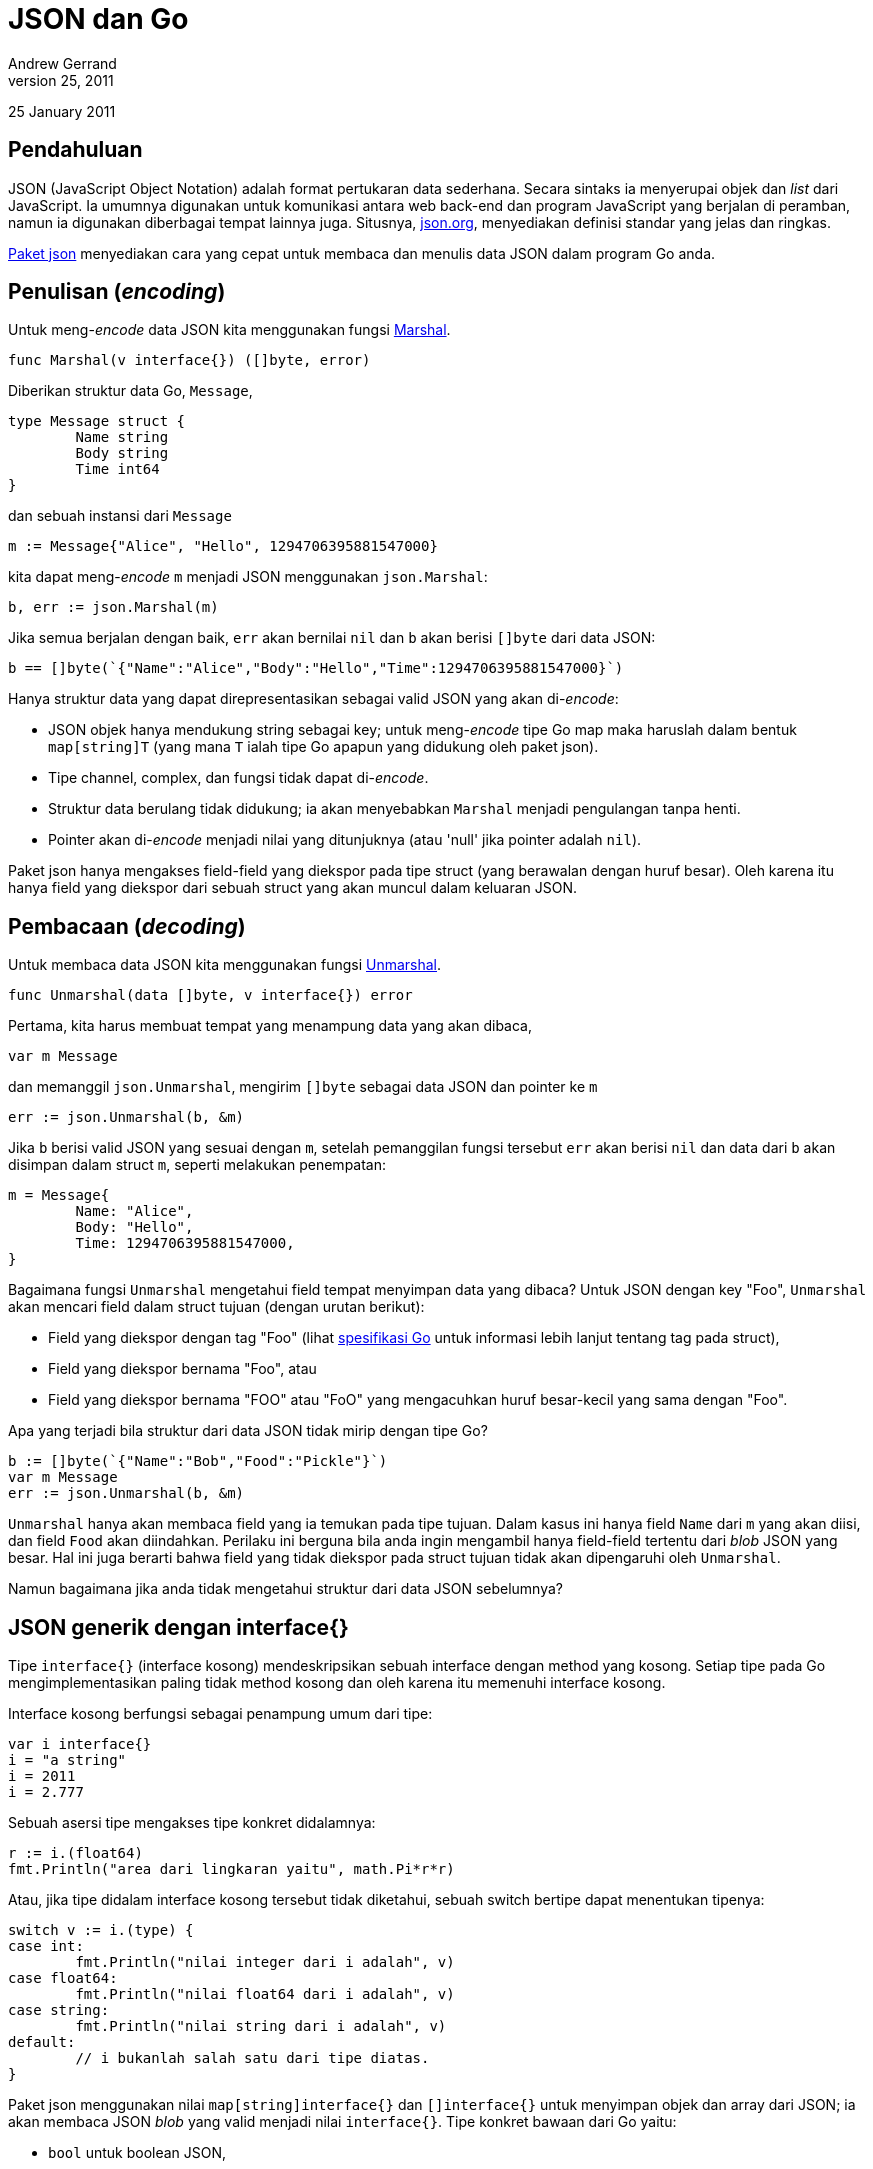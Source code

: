 =  JSON dan Go
Andrew Gerrand
January 25, 2011
:stylesheet: /assets/style.css
:package-json: https://golang.org/pkg/encoding/json

25 January 2011

==  Pendahuluan

JSON (JavaScript Object Notation) adalah format pertukaran data sederhana.
Secara sintaks ia menyerupai objek dan _list_ dari JavaScript.
Ia umumnya digunakan untuk komunikasi antara web back-end dan program
JavaScript yang berjalan di peramban, namun ia digunakan diberbagai tempat
lainnya juga.
Situsnya, https://json.org[json.org], menyediakan definisi standar yang jelas
dan ringkas.

{package-json}[Paket json] menyediakan cara yang cepat untuk membaca dan
menulis data JSON dalam program Go anda.


==  Penulisan (_encoding_)

Untuk meng-_encode_ data JSON kita menggunakan fungsi
https://golang.org/pkg/encoding/json#Marshal[Marshal].

----
func Marshal(v interface{}) ([]byte, error)
----

Diberikan struktur data Go, `Message`,

----
type Message struct {
	Name string
	Body string
	Time int64
}
----

dan sebuah instansi dari `Message`

----
m := Message{"Alice", "Hello", 1294706395881547000}
----

kita dapat meng-_encode_ `m` menjadi JSON menggunakan `json.Marshal`:

----
b, err := json.Marshal(m)
----

Jika semua berjalan dengan baik, `err` akan bernilai `nil` dan `b` akan berisi
`[]byte` dari data JSON:

----
b == []byte(`{"Name":"Alice","Body":"Hello","Time":1294706395881547000}`)
----

Hanya struktur data yang dapat direpresentasikan sebagai valid JSON yang akan
di-_encode_:

*  JSON objek hanya mendukung string sebagai key; untuk meng-_encode_ tipe Go
   map maka haruslah dalam bentuk `map[string]T` (yang mana `T` ialah tipe Go
   apapun yang didukung oleh paket json).

*  Tipe channel, complex, dan fungsi tidak dapat di-_encode_.

*  Struktur data berulang tidak didukung; ia akan menyebabkan `Marshal`
   menjadi pengulangan tanpa henti.

*  Pointer akan di-_encode_ menjadi nilai yang ditunjuknya (atau 'null' jika
   pointer adalah `nil`).

Paket json hanya mengakses field-field yang diekspor pada tipe struct (yang
berawalan dengan huruf besar).
Oleh karena itu hanya field yang diekspor dari sebuah struct yang akan muncul
dalam keluaran JSON.


==  Pembacaan (_decoding_)

Untuk membaca data JSON kita menggunakan fungsi
https://golang.org/pkg/encoding/json#Unmarshal[Unmarshal].

----
func Unmarshal(data []byte, v interface{}) error
----

Pertama, kita harus membuat tempat yang menampung data yang akan dibaca,

----
var m Message
----

dan memanggil `json.Unmarshal`, mengirim `[]byte` sebagai data JSON dan
pointer ke `m`

----
err := json.Unmarshal(b, &m)
----

Jika `b` berisi valid JSON yang sesuai dengan `m`, setelah pemanggilan fungsi
tersebut `err` akan berisi `nil` dan data dari `b` akan disimpan dalam struct
`m`, seperti melakukan penempatan:

----
m = Message{
	Name: "Alice",
	Body: "Hello",
	Time: 1294706395881547000,
}
----

Bagaimana fungsi `Unmarshal` mengetahui field tempat menyimpan data yang
dibaca?
Untuk JSON dengan key "Foo", `Unmarshal` akan mencari field dalam struct
tujuan (dengan urutan berikut):

*  Field yang diekspor dengan tag "Foo" (lihat
   https://golang.org/ref/spec#Struct_types[spesifikasi Go] untuk informasi
   lebih lanjut tentang tag pada struct),

*  Field yang diekspor bernama "Foo", atau

*  Field yang diekspor bernama "FOO" atau "FoO" yang mengacuhkan huruf
   besar-kecil yang sama dengan "Foo".

Apa yang terjadi bila struktur dari data JSON tidak mirip dengan tipe Go?

----
b := []byte(`{"Name":"Bob","Food":"Pickle"}`)
var m Message
err := json.Unmarshal(b, &m)
----

`Unmarshal` hanya akan membaca field yang ia temukan pada tipe tujuan.
Dalam kasus ini hanya field `Name` dari `m` yang akan diisi, dan field `Food`
akan diindahkan.
Perilaku ini berguna bila anda ingin mengambil hanya field-field tertentu dari
_blob_ JSON yang besar.
Hal ini juga berarti bahwa field yang tidak diekspor pada struct tujuan tidak
akan dipengaruhi oleh `Unmarshal`.

Namun bagaimana jika anda tidak mengetahui struktur dari data JSON sebelumnya?


==  JSON generik dengan interface{}

Tipe `interface{}` (interface kosong) mendeskripsikan sebuah interface dengan
method yang kosong.
Setiap tipe pada Go mengimplementasikan paling tidak method kosong dan oleh
karena itu memenuhi interface kosong.

Interface kosong berfungsi sebagai penampung umum dari tipe:

----
var i interface{}
i = "a string"
i = 2011
i = 2.777
----

Sebuah asersi tipe mengakses tipe konkret didalamnya:

----
r := i.(float64)
fmt.Println("area dari lingkaran yaitu", math.Pi*r*r)
----

Atau, jika tipe didalam interface kosong tersebut tidak diketahui, sebuah
switch bertipe dapat menentukan tipenya:

----
switch v := i.(type) {
case int:
	fmt.Println("nilai integer dari i adalah", v)
case float64:
	fmt.Println("nilai float64 dari i adalah", v)
case string:
	fmt.Println("nilai string dari i adalah", v)
default:
	// i bukanlah salah satu dari tipe diatas.
}
----

Paket json menggunakan nilai `map[string]interface{}` dan `[]interface{}`
untuk menyimpan objek dan array dari JSON;
ia akan membaca JSON _blob_ yang valid menjadi nilai `interface{}`.
Tipe konkret bawaan dari Go yaitu:

*  `bool` untuk boolean JSON,
*  `float64` untuk angka JSON,
*  `string` untuk string JSON, dan
*  `nil` untuk null JSON.


==  Membaca data beragam

Misalkan data JSON berikut, disimpan dalam variabel `b`:

----
b := []byte(`{"Name":"Wednesday","Age":6,"Parents":["Gomez","Morticia"]}`)
----

Tanpa mengetahui struktur datanya, kita dapat membacanya menjadi sebuah nilai
`interface{}` dengan `Unmarshal`:

----
var f interface{}
err := json.Unmarshal(b, &f)
----

Nilai dalam `f` yaitu sebuah map dengan key bertipe string dan nilai
disimpan dalam interface kosong:

----
f = map[string]interface{}{
	"Name": "Wednesday",
	"Age":  6,
	"Parents": []interface{}{
		"Gomez",
		"Morticia",
	},
}
----

Untuk mengakses data ini kita dapat menggunakan asersi tipe untuk mengakses
`map[string]interface{}` di dalam `f`:

----
m := f.(map[string]interface{})
----

Kita dapat melakukan iterasi pada map dengan perintah `range` dan menggunakan
sebuah switch bertipe untuk mengakses nilai konkretnya:

----
for k, v := range m {
	switch vv := v.(type) {
	case string:
		fmt.Println(k, "adalah string", vv)
	case float64:
		fmt.Println(k, "adalah float64", vv)
	case []interface{}:
		fmt.Println(k, "adalah array:")
		for i, u := range vv {
			fmt.Println(i, u)
		}
	default:
		fmt.Println(k, "adalah tipe yang tidak diketahui cara menanganinya")
	}
}
----

Dengan cara ini kita dapat bekerja dengan data JSON yang tidak diketahui
sebelumnya dengan masih diuntungkan dari keamanan tipe.


==  Tipe Referensi

Mari kita definisikan sebuah tipe Go yang berisi data dari contoh sebelumnya,

----
type FamilyMember struct {
	Name    string
	Age     int
	Parents []string
}

var m FamilyMember
err := json.Unmarshal(b, &m)
----

Memanggil `Unmarshal` pada data `b` ke nilai dari `FamilyMember` bekerja
seperti yang diharapkan, namun jika kita pelajari lebih dekat kita dapat
melihat hal yang menarik terjadi.
Dengan perintah `var` kita mengalokasikan struct `FamilyMember`, dan mengirim
pointer dari nilai tersebut ke fungsi `Unmarshal`, namun pada saat tersebut
field `Parents` memiliki nilai slice `nil`.
Untuk mengisi field `Parents`, `Unmarshal` mengalokasikan slice baru secara
otomatis.
Dengan cara inilah `Unmarshal` bekerja dengan tipe referensi (pointer, slice,
dan map).

Misalkan kita melakukan pembacaan ke dalam struktur data berikut:

----
type Foo struct {
	Bar *Bar
}
----

Jika JSON objek memiliki field "Bar", `Unmarshal` akan mengalokasikan sebuah
instansi dari `Bar` yang baru dan mengisinya.
Jika tidak, `Bar` akan diindahkan dan berisi pointer `nil`.

Pola seperti ini berguna: jika anda memiliki aplikasi yang menerima beberapa
tipe pesan yang berbeda, anda bisa mendefinisikan struktur "penerima" seperti
berikut

----
type IncomingMessage struct {
	Cmd *Command
	Msg *Message
}
----

dan pada bagian pengirim dapat mengisi field `Cmd` dan/atau field `Msg` dari
objek JSON, bergantung dari tipe pesan yang ingin dikomunikasikan.
`Unmarshal`, saat membaca JSON ke struct `IncomingMessage`, hanya akan
mengalokasikan struktur data yang ada dalam data JSON.
Untuk mengetahui pesan yang diproses, pemrogram perlu memeriksa apakah `Cmd`
atau `Msg` yang bernilai `nil`.


==  Menulis dan Membaca secara berkelanjutan (_Streaming_)

Paket json menyediakan tipe `Decoder` dan `Encoder` untuk mendukung operasi
pembacaan dan penulisan data JSON berkelanjutan (_streaming_).
Fungsi `NewDecoder` dan `NewEncoder` membungkus tipe interface
https://golang.org/pkg/io/#Reader[io.Reader]
dan
https://golang.org/pkg/io/#Writer[io.Writer].

----
func NewDecoder(r io.Reader) *Decoder
func NewEncoder(w io.Writer) *Encoder
----

Berikut contoh program yang membaca sekumpulan objek JSON dari standar input,
menghapus semua field kecuali `Name` dari setiap objek, dan menulis objek ke
standar keluaran:

----
package main

import (
	"encoding/json"
	"log"
	"os"
)

func main() {
	dec := json.NewDecoder(os.Stdin)
	enc := json.NewEncoder(os.Stdout)
	for {
		var v map[string]interface{}
		if err := dec.Decode(&v); err != nil {
			log.Println(err)
			return
		}
		for k := range v {
			if k != "Name" {
				delete(v, k)
			}
		}
		if err := enc.Encode(&v); err != nil {
			log.Println(err)
		}
	}
}
----

Karena Reader dan Writer ada dimana-mana, tipe `Encoder` dan `Decoder` ini
dapat digunakan dalam rentang skenario yang luas, seperti membaca dan menulis
ke koneksi HTTP, WebSocket, atau berkas.

==  Referensi

Untuk informasi lebih lanjut lihat
https://golang.org/pkg/encoding/json/[dokumentasi paket json].
Untuk contoh penggunaan json lihat sumber berkas dari
https://golang.org/pkg/net/rpc/jsonrpc/[paket jsonrpc].

__Oleh Andrew Gerrand__
